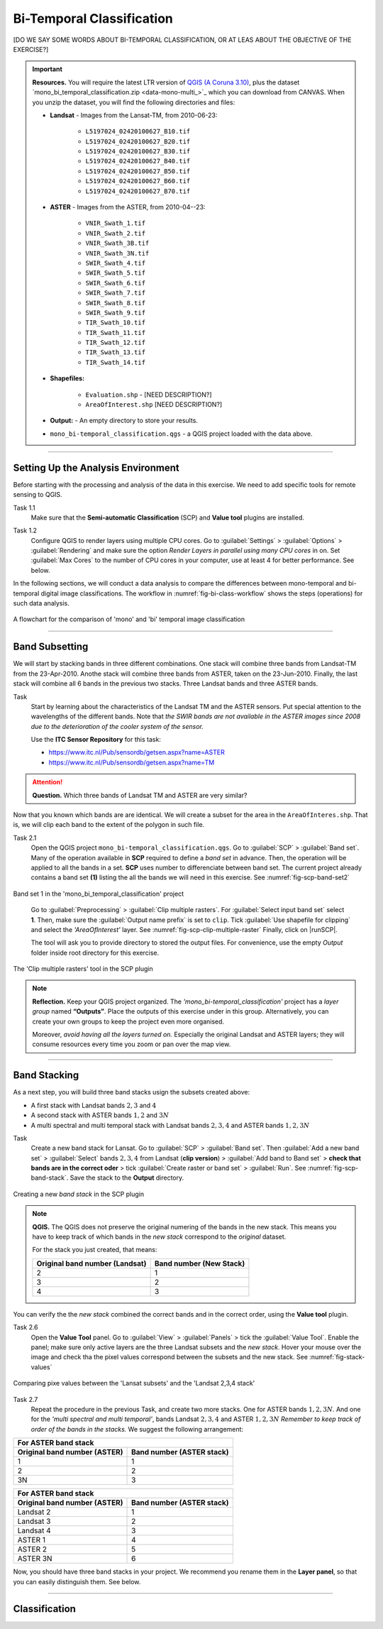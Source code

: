 Bi-Temporal Classification
===============================

[DO WE SAY SOME WORDS ABOUT BI-TEMPORAL CLASSIFICATION, OR AT LEAS ABOUT THE OBJECTIVE OF THE EXERCISE?]


.. important:: 
   **Resources.**
   You will require the latest LTR version of `QGIS (A Coruna 3.10) <https://qgis.org/en/site/forusers/download.html>`_, plus the dataset `mono_bi_temporal_classification.zip <data-mono-multi_>`_ which you can download from CANVAS.  When you unzip the dataset, you will find the following directories and files: 
  
   + **Landsat** -  Images from the Lansat-TM, from 2010-06-23:

      + ``L5197024_02420100627_B10.tif``
      + ``L5197024_02420100627_B20.tif``
      + ``L5197024_02420100627_B30.tif``
      + ``L5197024_02420100627_B40.tif``
      + ``L5197024_02420100627_B50.tif``
      + ``L5197024_02420100627_B60.tif``
      + ``L5197024_02420100627_B70.tif``

   + **ASTER** - Images from the ASTER, from 2010-04--23:

      + ``VNIR_Swath_1.tif``
      + ``VNIR_Swath_2.tif``
      + ``VNIR_Swath_3B.tif``
      + ``VNIR_Swath_3N.tif``
      + ``SWIR_Swath_4.tif``
      + ``SWIR_Swath_5.tif``
      + ``SWIR_Swath_6.tif``
      + ``SWIR_Swath_7.tif``
      + ``SWIR_Swath_8.tif``
      + ``SWIR_Swath_9.tif``
      + ``TIR_Swath_10.tif``
      + ``TIR_Swath_11.tif``
      + ``TIR_Swath_12.tif``
      + ``TIR_Swath_13.tif``
      + ``TIR_Swath_14.tif``

   + **Shapefiles:**

      + ``Evaluation.shp`` - [NEED DESCRIPTION?]
      + ``AreaOfInterest.shp`` [NEED DESCRIPTION?]
   
   + **Output:** - An empty directory to store your results.

   + ``mono_bi-temporal_classification.qgs`` - a QGIS project loaded with the data above.


-----------------------------------

Setting Up the Analysis Environment
-------------------------------------

Before starting with the processing and analysis of the data in this exercise. We need to add specific tools for remote sensing to QGIS.

Task 1.1 
   Make sure that the **Semi-automatic Classification** (SCP) and **Value tool** plugins are installed.


Task 1.2 
   Configure QGIS to render layers using multiple CPU cores. Go to 
   :guilabel:`Settings` > :guilabel:`Options` > :guilabel:`Rendering` and make sure the option *Render Layers in parallel using many CPU cores* in on. Set :guilabel:`Max Cores` to the number of CPU cores in your computer, use at least 4 for better performance. See below.

   .. image:: _static/img/qgis-rendering-options.png 
      :align: center


In the following sections, we will conduct a data analysis to compare the differences between mono-temporal and bi-temporal digital image classifications. The workflow in :numref:`fig-bi-class-workflow` shows the steps (operations) for such data analysis.

.. _fig-bi-class-workflow:
.. figure:: _static/img/bi-class-workflow.png
   :alt: workflow bitempororal Classification
   :figclass: align-center

   A flowchart for the comparison of 'mono' and 'bi' temporal image classification

---------------------------

Band Subsetting
----------------

We will start by stacking bands in three different combinations. One stack will combine three bands from Landsat-TM from  the 23-Apr-2010. Anothe stack  will combine three bands from ASTER, taken on the 23-Jun-2010. Finally, the last stack will combine all 6 bands in the previous two stacks. Three Landsat bands and three ASTER bands. 


Task
   Start by learning about the characteristics of the Landsat TM and  the ASTER sensors. Put special attention to the wavelengths of the different bands. Note that *the SWIR bands are not available in the ASTER images since 2008 due to the deterioration of the cooler system of the sensor.*

   Use the **ITC Sensor Repository** for this task:

   + https://www.itc.nl/Pub/sensordb/getsen.aspx?name=ASTER 
   + https://www.itc.nl/Pub/sensordb/getsen.aspx?name=TM 


.. attention:: 
   **Question.**
   Which three bands of Landsat TM and ASTER are very similar? 

Now that you known which bands are are identical. We will create a subset for the area in the  ``AreaOfInteres.shp``. That is, we will clip each band to the extent of the polygon in such file.

Task  2.1 
   Open the QGIS project ``mono_bi-temporal_classification.qgs``. Go to :guilabel:`SCP` >  :guilabel:`Band set`. Many of the operation available in **SCP** required to define a *band set* in advance. Then, the operation will be applied to all the bands in a set. **SCP** uses number to differenciate between band set. The current project already contains a band set **(1)** listing the all the bands we will need in this exercise. See :numref:`fig-scp-band-set2` 

.. _fig-scp-band-set2:
.. figure:: _static/img/scp-band-set2.png
   :alt: clip rasters SCP
   :figclass: align-center

   Band set 1 in the 'mono_bi_temporal_classification' project

\


   Go to :guilabel:`Preprocessing` > :guilabel:`Clip multiple rasters`. For :guilabel:`Select input band set` select **1**.   Then, make sure the :guilabel:`Output name prefix` is set to ``clip``.
   Tick :guilabel:`Use shapefile for clipping` and select the *'AreaOfInterest'* layer. See :numref:`fig-scp-clip-multiple-raster` 
   Finally, click on |runSCP|. 
   
   The tool will ask you to provide directory to stored the output files. For convenience, use the empty  *Output* folder inside root directory for this exercise.

.. _fig-scp-clip-multiple-raster:
.. figure:: _static/img/scp-clip-multiple-rasters.png
   :alt: clip rasters SCP
   :figclass: align-center

   The 'Clip multiple rasters' tool in the SCP plugin

   
.. note:: 
   **Reflection.**
   Keep your QGIS project organized. The *'mono_bi-temporal_classification'* project has a *layer group* named **“Outputs”**. Place the outputs of this exercise under in this group.  Alternatively, you can create your own groups to keep the project even more organised.  
   
   .. image:: _static/img/keep-project-organized.png
      :align: center

   \

   Moreover, *avoid having all the layers turned on.* Especially the original Landsat and ASTER layers; they will consume resources every time you zoom or pan over the map view.


----------------------

Band Stacking
-------------

As a next step, you will build three band stacks usign the subsets created above:

+ A first stack with Landsat bands :math:`2, 3` and :math:`4`
+ A second stack with ASTER bands :math:`1, 2` and :math:`3N`
+ A multi spectral and multi temporal stack with Landsat bands :math:`2, 3, 4`  and ASTER bands :math:`1, 2, 3N`


Task
   Create a new band stack for Lansat. Go to :guilabel:`SCP` > :guilabel:`Band set`. Then :guilabel:`Add a new band set` > :guilabel:`Select` bands :math:`2,3,4` from Landsat (**clip version**) > :guilabel:`Add band to Band set` > **check that bands are in the correct oder** > tick :guilabel:`Create raster or band set` > :guilabel:`Run`. See :numref:`fig-scp-band-stack`. Save the stack to the **Output** directory.

.. _fig-scp-band-stack:
.. figure:: _static/img/scp-band-stack.png
   :alt: new bandset
   :figclass: align-center

   Creating a new `band stack`  in the SCP plugin

\
   
.. note:: 
   **QGIS.**
   The QGIS does not preserve the original numering of the bands in the new stack. This means you have to keep track of which bands in the *new stack*  correspond to the *original* dataset. 
   
   For the stack you just created, that means:

   ==============================     =========================
   Original band number (Landsat)	  Band number (New Stack)
   ==============================     =========================
   2                                   1 
   3                                   2 
   4                                   3 
   ==============================     =========================

\

You can verify the the *new stack*  combined the correct bands and in the correct order, using  the **Value tool** plugin.

Task 2.6 
   Open the **Value Tool** panel.  Go to :guilabel:`View` > :guilabel:`Panels` > tick the :guilabel:`Value Tool`. Enable the panel; make sure only active layers are the three Landsat subsets and the *new stack*.  Hover your mouse over the image and check tha the pixel values correspond between the subsets and the new stack. See :numref:`fig-stack-values` 
   
.. _fig-stack-values:
.. figure:: _static/img/stack-values.png
   :alt: new bandset
   :figclass: align-center

   Comparing pixe values between the 'Lansat subsets' and the 'Landsat 2,3,4 stack'


Task 2.7 
   Repeat the procedure in the previous Task, and create two more stacks. One for ASTER bands :math:`1, 2,  3N`. And one for the *'multi spectral and multi temporal'*, bands Landsat :math:`2, 3, 4`  and ASTER :math:`1, 2,  3N`  *Remember to keep track of order of the bands in the stacks.* We suggest the following arrangement:

+-----------------------------+-----------------------------+
| For ASTER band stack                                      |
+-----------------------------+-----------------------------+
|Original band number (ASTER) |  Band number (ASTER stack)  |
+=============================+=============================+
| 1                           |        1                    |
+-----------------------------+-----------------------------+
| 2                           |        2                    |
+-----------------------------+-----------------------------+
| 3N                          |        3                    |
+-----------------------------+-----------------------------+


+-----------------------------+-----------------------------+
| For ASTER band stack                                      |
+-----------------------------+-----------------------------+
|Original band number (ASTER) |  Band number (ASTER stack)  |
+=============================+=============================+
| Landsat 2                   |        1                    |
+-----------------------------+-----------------------------+
| Landsat 3                   |        2                    |
+-----------------------------+-----------------------------+
| Landsat 4                   |        3                    |
+-----------------------------+-----------------------------+
| ASTER 1                     |        4                    |
+-----------------------------+-----------------------------+
| ASTER 2                     |        5                    |
+-----------------------------+-----------------------------+
| ASTER 3N                    |        6                    |
+-----------------------------+-----------------------------+

Now, you should have  three band stacks in your project. We recommend you rename them in the **Layer panel**, so that  you can easily distinguish them. See below.

.. image:: _static/img/renamed-stacks.png 
   :align: center

---------------------------

Classification
----------------


